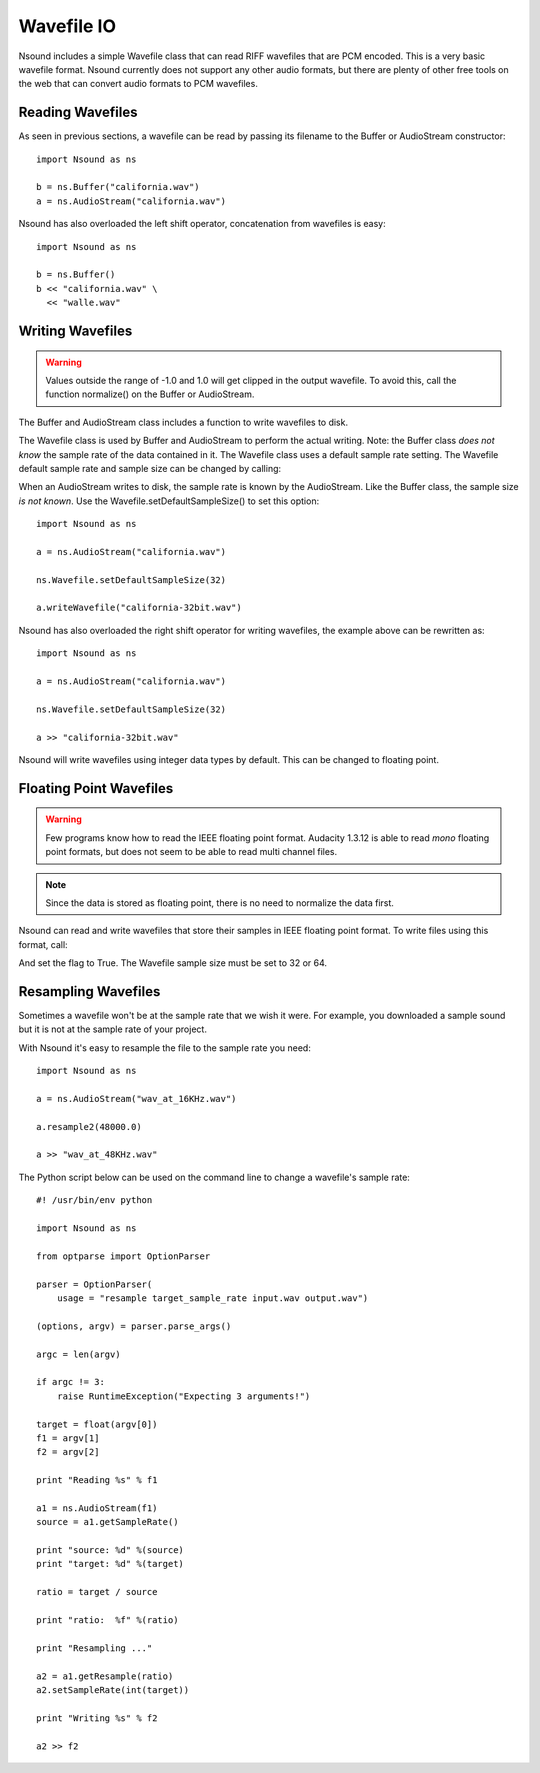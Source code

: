 ***********
Wavefile IO
***********

Nsound includes a simple Wavefile class that can read RIFF wavefiles that are
PCM encoded.  This is a very basic wavefile format.  Nsound currently does not
support any other audio formats, but there are plenty of other free tools on
the web that can convert audio formats to PCM wavefiles.

Reading Wavefiles
=================

As seen in previous sections, a wavefile can be read by passing its filename
to the Buffer or AudioStream constructor::

    import Nsound as ns

    b = ns.Buffer("california.wav")
    a = ns.AudioStream("california.wav")

Nsound has also overloaded the left shift operator, concatenation from
wavefiles is easy::

    import Nsound as ns

    b = ns.Buffer()
    b << "california.wav" \
      << "walle.wav"

Writing Wavefiles
=================

.. Warning::

	Values outside the range of -1.0 and 1.0 will get clipped in the output
	wavefile.  To avoid this, call the function normalize() on the Buffer or
	AudioStream.

The Buffer and AudioStream class includes a function to write wavefiles to
disk.

.. py:function:: Buffer.writeWavefile(filename)
.. py:function:: AudioStream.writeWavefile(filename)

The Wavefile class is used by Buffer and AudioStream to perform the actual
writing.  Note: the Buffer class `does not know` the sample rate of the data
contained in it.  The Wavefile class uses a default sample rate setting.
The Wavefile default sample rate and sample size can be changed by calling:

.. py:function:: Wavefile.setDefaultSampleRate(sample_rate)
.. py:function:: Wavefile.setDefaultSampleSize(sample_size)

    Where `sample_size` is 8, 16, 24, 32 or 64.

When an AudioStream writes to disk, the sample rate is known by the AudioStream.
Like the Buffer class, the sample size `is not known`.  Use the
Wavefile.setDefaultSampleSize() to set this option::

    import Nsound as ns

    a = ns.AudioStream("california.wav")

    ns.Wavefile.setDefaultSampleSize(32)

    a.writeWavefile("california-32bit.wav")

Nsound has also overloaded the right shift operator for writing wavefiles, the
example above can be rewritten as::

    import Nsound as ns

    a = ns.AudioStream("california.wav")

    ns.Wavefile.setDefaultSampleSize(32)

    a >> "california-32bit.wav"

Nsound will write wavefiles using integer data types by default.  This can be
changed to floating point.

Floating Point Wavefiles
========================

.. warning::

    Few programs know how to read the IEEE floating point format.  Audacity
    1.3.12 is able to read `mono` floating point formats, but does not seem
    to be able to read multi channel files.

.. note::

	Since the data is stored as floating point, there is no need to normalize
	the data first.

Nsound can read and write wavefiles that store their samples in IEEE floating
point format.  To write files using this format, call:

.. py:function:: Wavefile.setIEEEFloat(flag)

And set the flag to True.  The Wavefile sample size must be set to 32 or 64.

Resampling Wavefiles
====================

Sometimes a wavefile won't be at the sample rate that we wish it were.  For
example, you downloaded a sample sound but it is not at the sample rate of
your project.

With Nsound it's easy to resample the file to the sample rate you need::

    import Nsound as ns

    a = ns.AudioStream("wav_at_16KHz.wav")

    a.resample2(48000.0)

    a >> "wav_at_48KHz.wav"

The Python script below can be used on the command line to change a wavefile's
sample rate::

    #! /usr/bin/env python

    import Nsound as ns

    from optparse import OptionParser

    parser = OptionParser(
        usage = "resample target_sample_rate input.wav output.wav")

    (options, argv) = parser.parse_args()

    argc = len(argv)

    if argc != 3:
        raise RuntimeException("Expecting 3 arguments!")

    target = float(argv[0])
    f1 = argv[1]
    f2 = argv[2]

    print "Reading %s" % f1

    a1 = ns.AudioStream(f1)
    source = a1.getSampleRate()

    print "source: %d" %(source)
    print "target: %d" %(target)

    ratio = target / source

    print "ratio:  %f" %(ratio)

    print "Resampling ..."

    a2 = a1.getResample(ratio)
    a2.setSampleRate(int(target))

    print "Writing %s" % f2

    a2 >> f2
